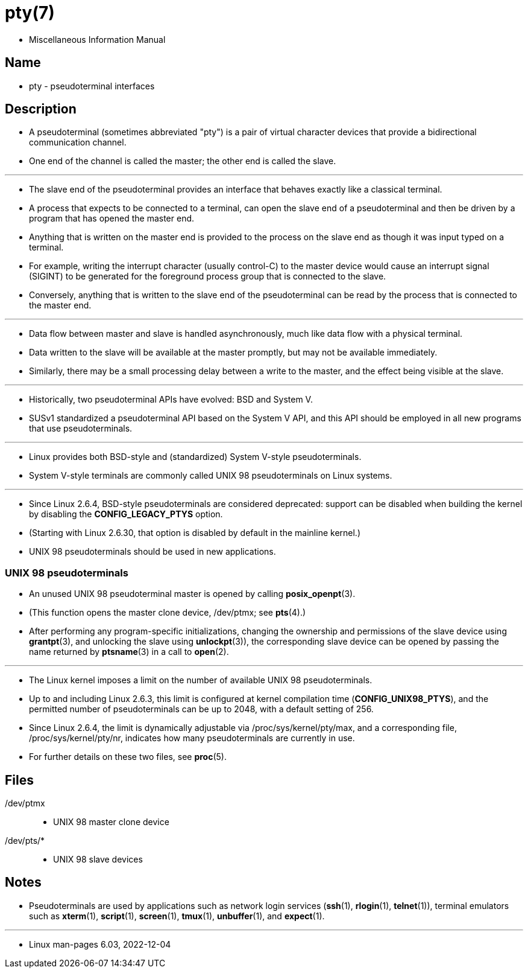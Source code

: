= pty(7)

* Miscellaneous Information Manual

== Name

* pty - pseudoterminal interfaces

== Description

* A pseudoterminal (sometimes abbreviated "pty") is a pair of virtual
  character devices that provide a bidirectional communication channel.
* One end of the channel is called the [.underline]#master#; the other end is
  called the [.underline]#slave#.

'''

* The slave end of the pseudoterminal provides an interface that behaves exactly like a classical terminal.
* A process that expects to be connected to a terminal, can open the slave end
  of a pseudoterminal and then be driven by a program that has opened the
  master end.
* Anything that is written on the master end is provided to the process on the
  slave end as though it was input typed on a terminal.
* For example, writing the interrupt character (usually control-C) to the
  master device would cause an interrupt signal (SIGINT) to be generated for
  the foreground process group that is connected to the slave.
* Conversely, anything that is written to the slave end of the pseudoterminal
  can be read by the process that is connected to the master end.

'''

* Data flow between master and slave is handled asynchronously, much like data
  flow with a physical terminal.
* Data written to the slave will be available at the master promptly, but may
  not be available  immediately.
* Similarly, there may be a small processing delay between a write to the
  master, and the effect being visible at the slave.

'''

* Historically, two pseudoterminal APIs have evolved: BSD and System V.
* SUSv1 standardized a pseudoterminal API based on the System V API, and this
  API should be employed in all new programs that use pseudoterminals.

'''

* Linux provides both BSD-style and (standardized) System V-style
  pseudoterminals.
* System V-style terminals are commonly called UNIX 98 pseudoterminals on
  Linux systems.

'''

* Since Linux 2.6.4, BSD-style pseudoterminals are considered deprecated:
  support can be disabled when building the kernel by disabling the
  *CONFIG_LEGACY_PTYS* option.
* (Starting with Linux 2.6.30, that option is disabled by default in the
  mainline kernel.)
*  UNIX 98 pseudoterminals should be used in new applications.

=== UNIX 98 pseudoterminals

* An unused UNIX 98 pseudoterminal master is opened by calling
  *posix_openpt*(3).
* (This function opens the master clone device, [.underline]#/dev/ptmx#; see
  *pts*(4).)
* After performing any program-specific initializations, changing the
  ownership and permissions of the slave device using *grantpt*(3), and
  unlocking the slave using *unlockpt*(3)), the corresponding slave device can
  be opened by passing the name returned by *ptsname*(3) in a call to
  *open*(2).

'''

* The Linux kernel imposes a limit on the number of available UNIX 98
  pseudoterminals.
* Up to and including Linux 2.6.3, this limit is configured at kernel
  compilation time (*CONFIG_UNIX98_PTYS*), and the permitted number of
  pseudoterminals can be up to 2048, with a default setting of 256.
* Since Linux 2.6.4, the limit is dynamically adjustable via
  [.underline]#/proc/sys/kernel/pty/max#, and a corresponding file,
  [.underline]#/proc/sys/kernel/pty/nr#, indicates how many pseudoterminals
  are currently in use.
* For further details on these two files, see *proc*(5).

== Files

[.underline]#/dev/ptmx#::
* UNIX 98 master clone device

[.underline]#/dev/pts/*#::
* UNIX 98 slave devices

== Notes

* Pseudoterminals are used by applications such as network login services
  (*ssh*(1),  *rlogin*(1), *telnet*(1)), terminal emulators such as
  *xterm*(1), *script*(1), *screen*(1), *tmux*(1), *unbuffer*(1), and
  *expect*(1).

'''

* Linux man-pages 6.03, 2022-12-04
